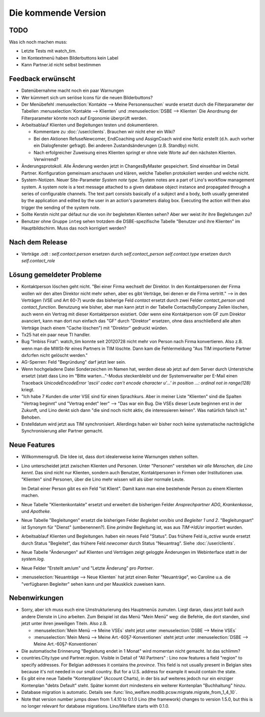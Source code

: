 Die kommende Version
====================

TODO
----

Was ich noch machen muss:

- Letzte Tests mit watch_tim.

- Im Kontextmenü haben Bilderbuttons kein Label

- Kann Partner.id nicht selbst bestimmen


Feedback erwünscht
------------------

- Datenübernahme macht noch ein paar Warnungen

- Wer kümmert sich um seriöse Icons für die neuen Bilderbuttons? 

- Der Menübefehl 
  :menuselection:`Kontakte --> Meine Personensuchen` wurde 
  ersetzt durch die Filterparameter der Tabellen 
  :menuselection:`Kontakte --> Klienten`
  und :menuselection:`DSBE --> Klienten`
  Die Anordnung der Filterparameter könnte noch auf Ergonomie überprüft werden.

- Arbeitsablauf Klienten und Begleitungen testen und dokumentieren.

  - Kommentare zu :doc:`/user/clients`. Brauchen wir nicht eher ein Wiki?

  - Bei den Aktionen RefuseNewcomer, EndCoaching und AssignCoach
    wird eine Notiz erstellt (d.h. auch vorher ein Dialogfenster gefragt). 
    Bei anderen Zustandsänderungen (z.B. Standby) nicht.
    
  - Nach erfolgreicher Zuweisung eines Klienten 
    springt er ohne viele Worte auf den nächsten Klienten. Verwirrend?

- Änderungsprotokoll. 
  Alle Änderung werden jetzt in ChangesByMaster gespeichert.
  Sind einsehbar im Detail Partner.
  Konfiguration gemeinsam anschauen und klären, welche Tabellen protokoliert werden und welche nicht.

- System-Notizen. Neuer Site-Parameter `System note type`. 
  System notes are a part of Lino's workflow management system. 
  A system note is a text message attached to a given 
  database object instance and propagated through a series of 
  configurable channels.
  The text part consists basically of a subject 
  and a body, both usually generated by the application and edited 
  by the user in an action's parameters dialog box. 
  Executing the action will then also trigger the sending of the 
  system note.

- Sollte Kerstin nicht par défaut nur die von ihr begleiteten Klienten sehen?
  Aber wer weist ihr ihre Begleitungen zu?

- Benutzer ohne Gruppe ``integ`` sehen trotzdem die DSBE-spezifische 
  Tabelle "Benutzer und ihre Klienten" im Hauptbildschirm.
  Muss das noch korrigiert werden?
  

Nach dem Release
----------------

- Verträge .odt : 
  `self.contact.person` ersetzen durch `self.contact_person` 
  `self.contact.type` ersetzen durch `self.contact_role` 


Lösung gemeldeter Probleme
--------------------------

- Kontaktperson löschen geht nicht.
  "Bei einer Firma wechselt der Direktor. 
  In den Kontaktpersonen der Firma wollen wir den alten 
  Direktor nicht mehr sehen,
  aber es gibt Verträge, bei denen er die Firma vertritt."
  --> in den Verträgen (VSE und Art 60-7) wurde das bisherige 
  Feld `contact` ersetzt durch zwei Felder `contact_person` 
  und `contact_function`. 
  Benutzung wie bisher, aber man kann jetzt in der Tabelle 
  ContactsByCompany Zeilen löschen, 
  auch wenn ein Vertrag mit dieser Kontaktperson existiert. 
  Oder wenn eine Kontaktperson vom GF zum Direktor avanciert, 
  kann man dort nun einfach das "GF" durch "Direktor" ersetzen, ohne 
  dass anschließend alle alten Verträge (nach einem "Cache löschen") 
  mit "Direktor" gedruckt würden.
  
- Tx25 hat ein paar neue TI handler.
  
- Bug "Imbiss Firat": watch_tim konnte seit 20120728 nicht mehr von 
  Person nach Firma konvertieren. Also z.B. wenn man die MWSt-Nr 
  eines Partners in TIM löschte. Dann kam die Fehlermeldung 
  "Aus TIM importierte Partner d\xfcrfen nicht gelöscht werden."

- AG-Sperren: Feld "Begründung" darf jetzt leer sein.  

- Wenn hochgeladene Datei Sonderzeichen im Namen hat, werden diese ab jetzt auf dem Server durch Unterstriche ersetzt (statt dass Lino im "Bitte warten..."-Modus steckenbleibt und der Systemverwalter per E-Mail einen Traceback  `UnicodeEncodeError 'ascii' codec can't encode character u'...' in position ...: ordinal not in range(128)` kriegt.

- "Ich habe 7 Kunden die unter VSE sind für einen Sprachkurs.
  Aber in meiner Liste "Klienten" sind die Spalten "Vertrag beginnt" 
  und "Vertrag endet" leer" 
  -->
  "Das war ein Bug. Die VSEs dieser Leute beginnen erst in der Zukunft,
  und Lino denkt sich dann "die sind noch nicht aktiv, die interessieren
  keinen". Was natürlich falsch ist."
  Behoben.

- Erstelldatum wird jetzt aus TIM synchronisiert. 
  Allerdings haben wir bisher noch keine systematische nachträgliche 
  Synchronisierung aller Partner gemacht.


Neue Features
--------------

- Willkommensgruß. Die Idee ist, dass dort idealerweise keine Warnungen stehen sollten.

- Lino unterscheidet jetzt zwischen Klienten und Personen.
  Unter "Personen" verstehen wir *alle Menschen, die Lino kennt*. 
  Das sind nicht nur Klienten, sondern auch Benutzer, 
  Kontaktpersonen in Firmen oder Institutionen usw.
  "Klienten" sind Personen, über die Lino mehr wissen will als über normale 
  Leute. 
  
  Im Detail einer Person gibt es ein Feld "ist Klient". 
  Damit kann man eine bestehende Person zu einem Klienten machen.
  
- Neue Tabelle "Klientenkontakte" ersetzt und erweitert die bisherigen Felder 
  `Ansprechpartner ADG`, `Krankenkasse`, und `Apotheke`.
  
- Neue Tabelle "Begleitungen" ersetzt die bisherigen Felder `Begleitet von/bis` und 
  `Begleiter 1 und 2`. "Begleitungsart" ist Synonym für "Dienst" (umbenennen?).
  Eine *primäre* Begleitung ist, was aus `TIM->IdUsr` importiert wurden.
  
- Arbeitsablauf Klienten und Begleitungen. 
  haben ein neues Feld "Status". 
  Das frühere Feld `is_active` wurde ersetzt durch Status "Begleitet", 
  das frühere Feld `newcomer` durch Status "Neuantrag".
  Siehe :doc:`/user/clients`.
  
- Neue Tabelle "Änderungen" auf Klienten und Verträgen zeigt 
  geloggte Änderungen im Webinterface statt in der `system.log`.

- Neue Felder "Erstellt am/um" und "Letzte Änderung" pro `Partner`.
  
- :menuselection:`Neuanträge --> Neue Klienten` hat jetzt einen Reiter "Neuanträge", 
  wo Caroline u.a. die "verfügbaren Begleiter" sehen kann und per Mausklick zuweisen kann.
  

Nebenwirkungen  
--------------

- Sorry, aber ich muss euch eine Umstrukturierung des Hauptmenüs zumuten.  
  Liegt daran, dass jetzt bald auch andere Dienste in Lino arbeiten.
  Zum Beispiel ist das Menü "Mein Menü" weg:
  die Befehle, die dort standen, sind jetzt unter ihren jeweiligen Titeln.
  Also z.B. 

  - :menuselection:`Mein Menü --> Meine VSEs` steht jetzt unter :menuselection:`DSBE --> Meine VSEs` 
  - :menuselection:`Mein Menü --> Meine Art.-60§7-Konventionen` steht jetzt unter 
    :menuselection:`DSBE --> Meine Art.-60§7-Konventionen` 
  
- Die automatische Erinnerung "Begleitung endet in 1 Monat" wird momentan 
  nicht gemacht. Ist das schlimm?
  
- countries.City.type und Partner.region.
  Visible in Detail of "All Partners" : Lino now features a field "region" 
  to specify addresses. For Belgian addresses it contains the *province*.
  This field is not usually present in Belgian sites because it's not needed 
  in our small country. But for a U.S. address 
  for example it would contain the state.

- Es gibt eine neue Tabelle "Kontenpläne" (Account Charts), in der bis 
  auf weiteres jedoch nur ein einziger Kontenplan "debts Default" steht. 
  Später kommt dort mindestens ein weiterer Kontenplan "Buchhaltung" hinzu.
 
- Database migration is automatic.
  Details see :func:`lino_welfare.modlib.pcsw.migrate.migrate_from_1_4_10`.
  
- Note that version number jumps down from 1.4.10 to 0.1.0
  Lino (the framework) changes to version 1.5.0, but this is no longer relevant 
  for database migrations. Lino/Welfare starts with 0.1.0.
  
